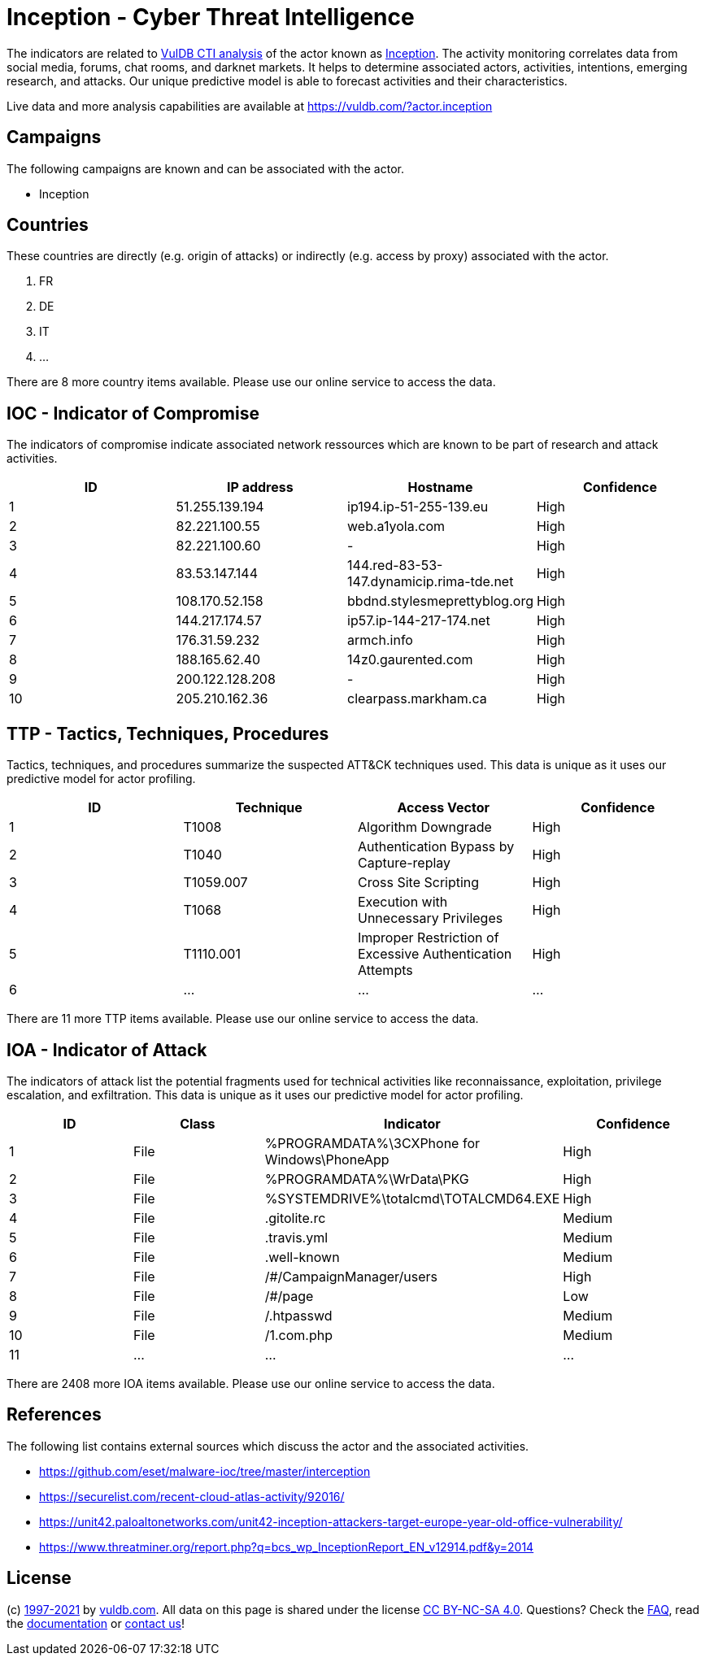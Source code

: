 = Inception - Cyber Threat Intelligence

The indicators are related to https://vuldb.com/?doc.cti[VulDB CTI analysis] of the actor known as https://vuldb.com/?actor.inception[Inception]. The activity monitoring correlates data from social media, forums, chat rooms, and darknet markets. It helps to determine associated actors, activities, intentions, emerging research, and attacks. Our unique predictive model is able to forecast activities and their characteristics.

Live data and more analysis capabilities are available at https://vuldb.com/?actor.inception

== Campaigns

The following campaigns are known and can be associated with the actor.

- Inception

== Countries

These countries are directly (e.g. origin of attacks) or indirectly (e.g. access by proxy) associated with the actor.

. FR
. DE
. IT
. ...

There are 8 more country items available. Please use our online service to access the data.

== IOC - Indicator of Compromise

The indicators of compromise indicate associated network ressources which are known to be part of research and attack activities.

[options="header"]
|========================================
|ID|IP address|Hostname|Confidence
|1|51.255.139.194|ip194.ip-51-255-139.eu|High
|2|82.221.100.55|web.a1yola.com|High
|3|82.221.100.60|-|High
|4|83.53.147.144|144.red-83-53-147.dynamicip.rima-tde.net|High
|5|108.170.52.158|bbdnd.stylesmeprettyblog.org|High
|6|144.217.174.57|ip57.ip-144-217-174.net|High
|7|176.31.59.232|armch.info|High
|8|188.165.62.40|14z0.gaurented.com|High
|9|200.122.128.208|-|High
|10|205.210.162.36|clearpass.markham.ca|High
|========================================

== TTP - Tactics, Techniques, Procedures

Tactics, techniques, and procedures summarize the suspected ATT&CK techniques used. This data is unique as it uses our predictive model for actor profiling.

[options="header"]
|========================================
|ID|Technique|Access Vector|Confidence
|1|T1008|Algorithm Downgrade|High
|2|T1040|Authentication Bypass by Capture-replay|High
|3|T1059.007|Cross Site Scripting|High
|4|T1068|Execution with Unnecessary Privileges|High
|5|T1110.001|Improper Restriction of Excessive Authentication Attempts|High
|6|...|...|...
|========================================

There are 11 more TTP items available. Please use our online service to access the data.

== IOA - Indicator of Attack

The indicators of attack list the potential fragments used for technical activities like reconnaissance, exploitation, privilege escalation, and exfiltration. This data is unique as it uses our predictive model for actor profiling.

[options="header"]
|========================================
|ID|Class|Indicator|Confidence
|1|File|%PROGRAMDATA%\3CXPhone for Windows\PhoneApp|High
|2|File|%PROGRAMDATA%\WrData\PKG|High
|3|File|%SYSTEMDRIVE%\totalcmd\TOTALCMD64.EXE|High
|4|File|.gitolite.rc|Medium
|5|File|.travis.yml|Medium
|6|File|.well-known|Medium
|7|File|/#/CampaignManager/users|High
|8|File|/#/page|Low
|9|File|/.htpasswd|Medium
|10|File|/1.com.php|Medium
|11|...|...|...
|========================================

There are 2408 more IOA items available. Please use our online service to access the data.

== References

The following list contains external sources which discuss the actor and the associated activities.

* https://github.com/eset/malware-ioc/tree/master/interception
* https://securelist.com/recent-cloud-atlas-activity/92016/
* https://unit42.paloaltonetworks.com/unit42-inception-attackers-target-europe-year-old-office-vulnerability/
* https://www.threatminer.org/report.php?q=bcs_wp_InceptionReport_EN_v12914.pdf&y=2014

== License

(c) https://vuldb.com/?doc.changelog[1997-2021] by https://vuldb.com/?doc.about[vuldb.com]. All data on this page is shared under the license https://creativecommons.org/licenses/by-nc-sa/4.0/[CC BY-NC-SA 4.0]. Questions? Check the https://vuldb.com/?doc.faq[FAQ], read the https://vuldb.com/?doc[documentation] or https://vuldb.com/?contact[contact us]!

